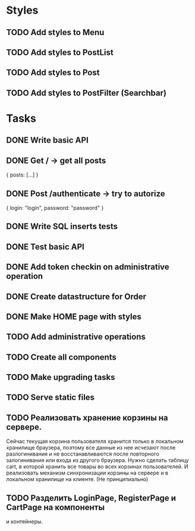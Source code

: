 * Styles
** TODO Add styles to Menu
** TODO Add styles to PostList
** TODO Add styles to Post
** TODO Add styles to PostFilter (Searchbar)


* Tasks
** DONE Write basic API
** DONE Get / -> get all posts
   {
       posts: [...]
   }

** DONE Post /authenticate -> try to autorize
   {
       login: "login",
		   password: "password"
   }

** DONE Write SQL inserts tests
** DONE Test basic API
** DONE Add token checkin on administrative operation
** DONE Create datastructure for Order
** DONE Make HOME page with styles
** TODO Add administrative operations
** TODO Create all components
** TODO Make upgrading tasks
** TODO Serve static files


** TODO Реализовать хранение корзины на сервере.
Сейчас текущая корзина пользователя хранится только в 
локальном хранилище браузера, поэтому все данные из нее исчезают
после разлогинивания и не восстанавливаются после повторного 
залогинивания или входа из другого браузера. Нужно сделать 
таблицу cart, в которой хранить все товары во всех корзинах 
пользователей. И реализовать механизм синхронизации корзины на 
сервере и в локальном хранилище на клиенте. (Не принципиально)

** TODO Разделить LoginPage, RegisterPage и CartPage на компоненты
и контейнеры.